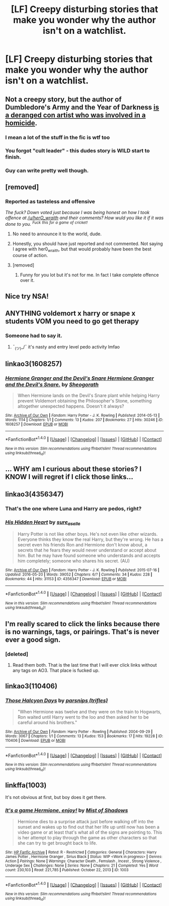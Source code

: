 #+TITLE: [LF] Creepy disturbing stories that make you wonder why the author isn't on a watchlist.

* [LF] Creepy disturbing stories that make you wonder why the author isn't on a watchlist.
:PROPERTIES:
:Score: 0
:DateUnix: 1487249711.0
:DateShort: 2017-Feb-16
:FlairText: Request
:END:

** Not a creepy story, but the author of Dumbledore's Army and the Year of Darkness [[https://fanlore.org/wiki/Thanfiction][is a deranged con artist who was involved in a homicide]].
:PROPERTIES:
:Author: myrninerest
:Score: 25
:DateUnix: 1487270783.0
:DateShort: 2017-Feb-16
:END:

*** I mean a lot of the stuff in the fic is wtf too
:PROPERTIES:
:Author: FloreatCastellum
:Score: 16
:DateUnix: 1487272237.0
:DateShort: 2017-Feb-16
:END:


*** You forgot "cult leader" - this dudes story is WILD start to finish.
:PROPERTIES:
:Author: knittingyogi
:Score: 7
:DateUnix: 1487284315.0
:DateShort: 2017-Feb-17
:END:


*** Guy can write pretty well though.
:PROPERTIES:
:Author: estheredna
:Score: 4
:DateUnix: 1487294906.0
:DateShort: 2017-Feb-17
:END:


** [removed]
:PROPERTIES:
:Score: 41
:DateUnix: 1487251016.0
:DateShort: 2017-Feb-16
:END:

*** Reported as tasteless and offensive

/The fuck? Down voted just because I was being honest on how I took offence at [[/u/herO_wraith]] and their comments? How wuld you like it if it was done to you. ^{Fuck} ^{this} ^{for} ^{a} ^{game} ^{of} ^{cricket!}/
:PROPERTIES:
:Author: GryffindorTom
:Score: -20
:DateUnix: 1487253644.0
:DateShort: 2017-Feb-16
:END:

**** No need to announce it to the world, dude.
:PROPERTIES:
:Author: yarglethatblargle
:Score: 6
:DateUnix: 1487289719.0
:DateShort: 2017-Feb-17
:END:


**** Honestly, you should have just reported and not commented. Not saying I agree with her0_wraith, but that would probably have been the best course of action.
:PROPERTIES:
:Author: Skeletickles
:Score: 1
:DateUnix: 1487702994.0
:DateShort: 2017-Feb-21
:END:


**** [removed]
:PROPERTIES:
:Score: -2
:DateUnix: 1487328540.0
:DateShort: 2017-Feb-17
:END:

***** Funny for you lot but it's not for me. In fact I take complete offence over it.
:PROPERTIES:
:Author: GryffindorTom
:Score: -6
:DateUnix: 1487330158.0
:DateShort: 2017-Feb-17
:END:


** Nice try NSA!
:PROPERTIES:
:Author: Darkenmal
:Score: 6
:DateUnix: 1487278525.0
:DateShort: 2017-Feb-17
:END:


** ANYTHING voldemort x harry or snape x students VOM you need to go get therapy
:PROPERTIES:
:Score: 13
:DateUnix: 1487286600.0
:DateShort: 2017-Feb-17
:END:

*** Someone had to say it.
:PROPERTIES:
:Score: 4
:DateUnix: 1487325120.0
:DateShort: 2017-Feb-17
:END:

**** ¯_(ツ)_/¯ it's nasty and entry level pedo activity lmfao
:PROPERTIES:
:Score: 3
:DateUnix: 1487357307.0
:DateShort: 2017-Feb-17
:END:


** linkao3(1608257)
:PROPERTIES:
:Author: Englishhedgehog13
:Score: 5
:DateUnix: 1487259719.0
:DateShort: 2017-Feb-16
:END:

*** [[http://archiveofourown.org/works/1608257][*/Hermione Granger and the Devil's Snare Hermione Granger and the Devil's Snare./*]] by [[http://www.archiveofourown.org/users/Sheogorath/pseuds/Sheogorath][/Sheogorath/]]

#+begin_quote
  When Hermione lands on the Devil's Snare plant while helping Harry prevent Voldemort obtaining the Philosopher's Stone, something altogether unexpected happens. Doesn't it always?
#+end_quote

^{/Site/: [[http://www.archiveofourown.org/][Archive of Our Own]] *|* /Fandom/: Harry Potter - J. K. Rowling *|* /Published/: 2014-05-13 *|* /Words/: 1114 *|* /Chapters/: 1/1 *|* /Comments/: 13 *|* /Kudos/: 207 *|* /Bookmarks/: 27 *|* /Hits/: 30246 *|* /ID/: 1608257 *|* /Download/: [[http://archiveofourown.org/downloads/Sh/Sheogorath/1608257/Hermione%20Granger%20and%20the.epub?updated_at=1412680883][EPUB]] or [[http://archiveofourown.org/downloads/Sh/Sheogorath/1608257/Hermione%20Granger%20and%20the.mobi?updated_at=1412680883][MOBI]]}

--------------

*FanfictionBot*^{1.4.0} *|* [[[https://github.com/tusing/reddit-ffn-bot/wiki/Usage][Usage]]] | [[[https://github.com/tusing/reddit-ffn-bot/wiki/Changelog][Changelog]]] | [[[https://github.com/tusing/reddit-ffn-bot/issues/][Issues]]] | [[[https://github.com/tusing/reddit-ffn-bot/][GitHub]]] | [[[https://www.reddit.com/message/compose?to=tusing][Contact]]]

^{/New in this version: Slim recommendations using/ ffnbot!slim! /Thread recommendations using/ linksub(thread_id)!}
:PROPERTIES:
:Author: FanfictionBot
:Score: 2
:DateUnix: 1487259821.0
:DateShort: 2017-Feb-16
:END:


** ... WHY am I curious about these stories? I KNOW I will regret if I click those links...
:PROPERTIES:
:Author: Huntrrz
:Score: 4
:DateUnix: 1487265678.0
:DateShort: 2017-Feb-16
:END:


** linkao3(4356347)
:PROPERTIES:
:Author: ajford
:Score: 3
:DateUnix: 1487262675.0
:DateShort: 2017-Feb-16
:END:

*** That's the one where Luna and Harry are pedos, right?
:PROPERTIES:
:Author: Freshenstein
:Score: 3
:DateUnix: 1487316420.0
:DateShort: 2017-Feb-17
:END:


*** [[http://archiveofourown.org/works/4356347][*/His Hidden Heart/*]] by [[http://www.archiveofourown.org/users/sure_as_elle/pseuds/sure_as_elle][/sure_as_elle/]]

#+begin_quote
  Harry Potter is not like other boys. He's not even like other wizards. Everyone thinks they know the real Harry, but they're wrong. He has a secret even his friends Ron and Hermione don't know about, a secrets that he fears they would never understand or accept about him. But he may have found someone who understands and accepts him completely; someone who shares his secret. (AU)
#+end_quote

^{/Site/: [[http://www.archiveofourown.org/][Archive of Our Own]] *|* /Fandom/: Harry Potter - J. K. Rowling *|* /Published/: 2015-07-16 *|* /Updated/: 2016-05-20 *|* /Words/: 39052 *|* /Chapters/: 6/? *|* /Comments/: 34 *|* /Kudos/: 228 *|* /Bookmarks/: 44 *|* /Hits/: 31153 *|* /ID/: 4356347 *|* /Download/: [[http://archiveofourown.org/downloads/su/sure_as_elle/4356347/His%20Hidden%20Heart.epub?updated_at=1463740709][EPUB]] or [[http://archiveofourown.org/downloads/su/sure_as_elle/4356347/His%20Hidden%20Heart.mobi?updated_at=1463740709][MOBI]]}

--------------

*FanfictionBot*^{1.4.0} *|* [[[https://github.com/tusing/reddit-ffn-bot/wiki/Usage][Usage]]] | [[[https://github.com/tusing/reddit-ffn-bot/wiki/Changelog][Changelog]]] | [[[https://github.com/tusing/reddit-ffn-bot/issues/][Issues]]] | [[[https://github.com/tusing/reddit-ffn-bot/][GitHub]]] | [[[https://www.reddit.com/message/compose?to=tusing][Contact]]]

^{/New in this version: Slim recommendations using/ ffnbot!slim! /Thread recommendations using/ linksub(thread_id)!}
:PROPERTIES:
:Author: FanfictionBot
:Score: 1
:DateUnix: 1487262687.0
:DateShort: 2017-Feb-16
:END:


** I'm really scared to click the links because there is no warnings, tags, or pairings. That's is never *ever* a good sign.
:PROPERTIES:
:Author: frsuin
:Score: 3
:DateUnix: 1487298321.0
:DateShort: 2017-Feb-17
:END:

*** [deleted]
:PROPERTIES:
:Score: -5
:DateUnix: 1487328574.0
:DateShort: 2017-Feb-17
:END:

**** Read them both. That is the last time that I will ever click links without any tags on AO3. That place is fucked up.
:PROPERTIES:
:Author: frsuin
:Score: 1
:DateUnix: 1487366781.0
:DateShort: 2017-Feb-18
:END:


** linkao3(110406)
:PROPERTIES:
:Author: perfectauthentic
:Score: 1
:DateUnix: 1487306689.0
:DateShort: 2017-Feb-17
:END:

*** [[http://archiveofourown.org/works/110406][*/Those Halcyon Days/*]] by [[http://www.archiveofourown.org/users/trifles/pseuds/parsnips][/parsnips (trifles)/]]

#+begin_quote
  "When Hermione was twelve and they were on the train to Hogwarts, Ron waited until Harry went to the loo and then asked her to be careful around his brothers."
#+end_quote

^{/Site/: [[http://www.archiveofourown.org/][Archive of Our Own]] *|* /Fandom/: Harry Potter - Rowling *|* /Published/: 2004-09-29 *|* /Words/: 3067 *|* /Chapters/: 1/1 *|* /Comments/: 13 *|* /Kudos/: 153 *|* /Bookmarks/: 17 *|* /Hits/: 19228 *|* /ID/: 110406 *|* /Download/: [[http://archiveofourown.org/downloads/pa/parsnips/110406/Those%20Halcyon%20Days.epub?updated_at=1454716242][EPUB]] or [[http://archiveofourown.org/downloads/pa/parsnips/110406/Those%20Halcyon%20Days.mobi?updated_at=1454716242][MOBI]]}

--------------

*FanfictionBot*^{1.4.0} *|* [[[https://github.com/tusing/reddit-ffn-bot/wiki/Usage][Usage]]] | [[[https://github.com/tusing/reddit-ffn-bot/wiki/Changelog][Changelog]]] | [[[https://github.com/tusing/reddit-ffn-bot/issues/][Issues]]] | [[[https://github.com/tusing/reddit-ffn-bot/][GitHub]]] | [[[https://www.reddit.com/message/compose?to=tusing][Contact]]]

^{/New in this version: Slim recommendations using/ ffnbot!slim! /Thread recommendations using/ linksub(thread_id)!}
:PROPERTIES:
:Author: FanfictionBot
:Score: 1
:DateUnix: 1487306704.0
:DateShort: 2017-Feb-17
:END:


** linkffa(1003)

It's not obvious at first, but boy does it get there.
:PROPERTIES:
:Author: Selofain
:Score: 1
:DateUnix: 1487321687.0
:DateShort: 2017-Feb-17
:END:

*** [[http://www.hpfanficarchive.com/stories/viewstory.php?sid=1003][*/It's a game Hermione, enjoy!/*]] by [[http://www.hpfanficarchive.com/stories/viewuser.php?uid=4417][/Mist of Shadows/]]

#+begin_quote
  Hermione dies to a surprise attack just before walking off into the sunset and wakes up to find out that her life up until now has been a video game or at least that's what all of the signs are pointing to. This is her attempt to play through the game as other characters so that she can try to get brought back to life.
#+end_quote

^{/Site/: [[http://www.hpfanficarchive.com][HP Fanfic Archive]] *|* /Rated/: R - Restricted *|* /Categories/: General *|* /Characters/: Harry James Potter , Hermione Granger , Sirius Black *|* /Status/: WIP <Work in progress> *|* /Genres/: Action *|* /Pairings/: None *|* /Warnings/: Character Death , Femslash , Incest , Strong Violence , Underage Sex *|* /Challenges/: None *|* /Series/: None *|* /Chapters/: 21 *|* /Completed/: Yes *|* /Word count/: 230,103 *|* /Read/: 221,785 *|* /Published/: October 22, 2013 *|* /ID/: 1003}

--------------

*FanfictionBot*^{1.4.0} *|* [[[https://github.com/tusing/reddit-ffn-bot/wiki/Usage][Usage]]] | [[[https://github.com/tusing/reddit-ffn-bot/wiki/Changelog][Changelog]]] | [[[https://github.com/tusing/reddit-ffn-bot/issues/][Issues]]] | [[[https://github.com/tusing/reddit-ffn-bot/][GitHub]]] | [[[https://www.reddit.com/message/compose?to=tusing][Contact]]]

^{/New in this version: Slim recommendations using/ ffnbot!slim! /Thread recommendations using/ linksub(thread_id)!}
:PROPERTIES:
:Author: FanfictionBot
:Score: 1
:DateUnix: 1487321716.0
:DateShort: 2017-Feb-17
:END:
